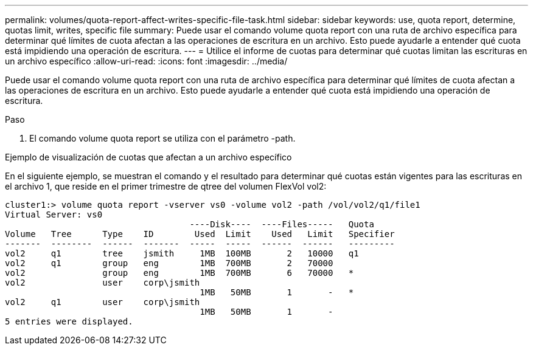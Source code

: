 ---
permalink: volumes/quota-report-affect-writes-specific-file-task.html 
sidebar: sidebar 
keywords: use, quota report, determine, quotas limit, writes, specific file 
summary: Puede usar el comando volume quota report con una ruta de archivo específica para determinar qué límites de cuota afectan a las operaciones de escritura en un archivo. Esto puede ayudarle a entender qué cuota está impidiendo una operación de escritura. 
---
= Utilice el informe de cuotas para determinar qué cuotas limitan las escrituras en un archivo específico
:allow-uri-read: 
:icons: font
:imagesdir: ../media/


[role="lead"]
Puede usar el comando volume quota report con una ruta de archivo específica para determinar qué límites de cuota afectan a las operaciones de escritura en un archivo. Esto puede ayudarle a entender qué cuota está impidiendo una operación de escritura.

.Paso
. El comando volume quota report se utiliza con el parámetro -path.


.Ejemplo de visualización de cuotas que afectan a un archivo específico
En el siguiente ejemplo, se muestran el comando y el resultado para determinar qué cuotas están vigentes para las escrituras en el archivo 1, que reside en el primer trimestre de qtree del volumen FlexVol vol2:

[listing]
----
cluster1:> volume quota report -vserver vs0 -volume vol2 -path /vol/vol2/q1/file1
Virtual Server: vs0
                                    ----Disk----  ----Files-----   Quota
Volume   Tree      Type    ID        Used  Limit    Used   Limit   Specifier
-------  --------  ------  -------  -----  -----  ------  ------   ---------
vol2     q1        tree    jsmith     1MB  100MB       2   10000   q1
vol2     q1        group   eng        1MB  700MB       2   70000
vol2               group   eng        1MB  700MB       6   70000   *
vol2               user    corp\jsmith
                                      1MB   50MB       1       -   *
vol2     q1        user    corp\jsmith
                                      1MB   50MB       1       -
5 entries were displayed.
----